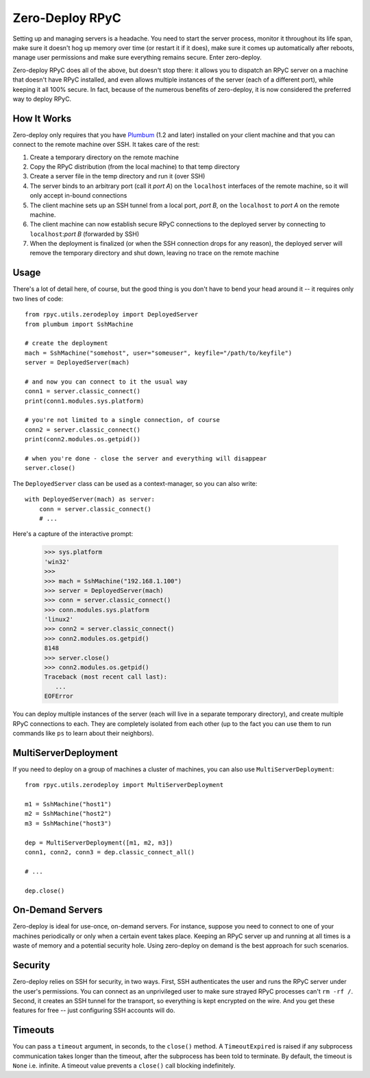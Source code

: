 .. _zerodeploy:

Zero-Deploy RPyC
================

Setting up and managing servers is a headache. You need to start the server process, monitor it throughout its
life span, make sure it doesn't hog up memory over time (or restart it if it does), make sure it comes up
automatically after reboots, manage user permissions and make sure everything remains secure. Enter zero-deploy.

Zero-deploy RPyC does all of the above, but doesn't stop there: it allows you to dispatch an RPyC server on a machine
that doesn't have RPyC installed, and even allows multiple instances of the server (each of a different port),
while keeping it all 100% secure. In fact, because of the numerous benefits of zero-deploy, it is now considered
the preferred way to deploy RPyC.

How It Works
------------

Zero-deploy only requires that you have `Plumbum <https://plumbum.readthedocs.io/en/latest/>`_ (1.2 and later) installed on
your client machine and that you can connect to the remote machine over SSH. It takes care of the rest:

1. Create a temporary directory on the remote machine
2. Copy the RPyC distribution (from the local machine) to that temp directory
3. Create a server file in the temp directory and run it (over SSH)
4. The server binds to an arbitrary port (call it *port A*) on the ``localhost`` interfaces of the remote
   machine, so it will only accept in-bound connections
5. The client machine sets up an SSH tunnel from a local port, *port B*, on the ``localhost`` to *port A* on the
   remote machine.
6. The client machine can now establish secure RPyC connections to the deployed server by connecting to
   ``localhost``:*port B* (forwarded by SSH)
7. When the deployment is finalized (or when the SSH connection drops for any reason), the deployed server will
   remove the temporary directory and shut down, leaving no trace on the remote machine

Usage
-----

There's a lot of detail here, of course, but the good thing is you don't have to bend your head around it --
it requires only two lines of code::

    from rpyc.utils.zerodeploy import DeployedServer
    from plumbum import SshMachine

    # create the deployment
    mach = SshMachine("somehost", user="someuser", keyfile="/path/to/keyfile")
    server = DeployedServer(mach)

    # and now you can connect to it the usual way
    conn1 = server.classic_connect()
    print(conn1.modules.sys.platform)

    # you're not limited to a single connection, of course
    conn2 = server.classic_connect()
    print(conn2.modules.os.getpid())

    # when you're done - close the server and everything will disappear
    server.close()

The ``DeployedServer`` class can be used as a context-manager, so you can also write::

    with DeployedServer(mach) as server:
        conn = server.classic_connect()
        # ...

Here's a capture of the interactive prompt:

    >>> sys.platform
    'win32'
    >>>
    >>> mach = SshMachine("192.168.1.100")
    >>> server = DeployedServer(mach)
    >>> conn = server.classic_connect()
    >>> conn.modules.sys.platform
    'linux2'
    >>> conn2 = server.classic_connect()
    >>> conn2.modules.os.getpid()
    8148
    >>> server.close()
    >>> conn2.modules.os.getpid()
    Traceback (most recent call last):
       ...
    EOFError

You can deploy multiple instances of the server (each will live in a separate temporary directory), and create
multiple RPyC connections to each. They are completely isolated from each other (up to the fact you can use
them to run commands like ``ps`` to learn about their neighbors).

MultiServerDeployment
---------------------
If you need to deploy on a group of machines a cluster of machines, you can also use ``MultiServerDeployment``::

    from rpyc.utils.zerodeploy import MultiServerDeployment

    m1 = SshMachine("host1")
    m2 = SshMachine("host2")
    m3 = SshMachine("host3")

    dep = MultiServerDeployment([m1, m2, m3])
    conn1, conn2, conn3 = dep.classic_connect_all()

    # ...

    dep.close()

On-Demand Servers
-----------------
Zero-deploy is ideal for use-once, on-demand servers. For instance, suppose you need to connect to one of your
machines periodically or only when a certain event takes place. Keeping an RPyC server up and running at all times
is a waste of memory and a potential security hole. Using zero-deploy on demand is the best approach for
such scenarios.

Security
--------
Zero-deploy relies on SSH for security, in two ways. First, SSH authenticates the user and runs the RPyC server
under the user's permissions. You can connect as an unprivileged user to make sure strayed RPyC processes can't
``rm -rf /``. Second, it creates an SSH tunnel for the transport, so everything is kept encrypted on the wire.
And you get these features for free -- just configuring SSH accounts will do.

Timeouts
--------
You can pass a ``timeout`` argument, in seconds, to the ``close()`` method.  A ``TimeoutExpired`` is raised if
any subprocess communication takes longer than the timeout, after the subprocess has been told to terminate.  By
default, the timeout is ``None`` i.e. infinite.  A timeout value prevents a ``close()`` call blocking
indefinitely.
